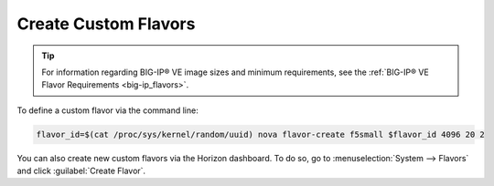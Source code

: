 .. _create-custom-flavors:

Create Custom Flavors
---------------------

.. tip::

    For information regarding BIG-IP® VE image sizes and minimum requirements, see the :ref:`BIG-IP® VE Flavor Requirements <big-ip_flavors>`.

To define a custom flavor via the command line:

.. code-block:: shell

    flavor_id=$(cat /proc/sys/kernel/random/uuid) nova flavor-create f5small $flavor_id 4096 20 2

You can also create new custom flavors via the Horizon dashboard. To do so, go to :menuselection:`System --> Flavors` and click :guilabel:`Create Flavor`.


